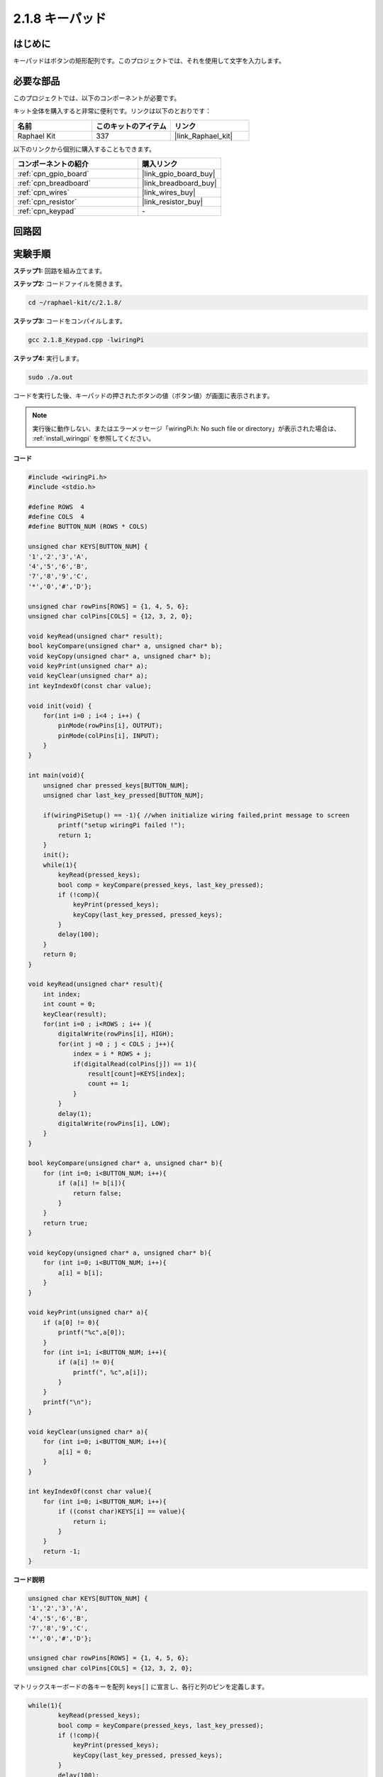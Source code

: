 .. _2.1.8_c:

2.1.8 キーパッド
==================

はじめに
------------

キーパッドはボタンの矩形配列です。このプロジェクトでは、それを使用して文字を入力します。

必要な部品
------------------------------

このプロジェクトでは、以下のコンポーネントが必要です。

.. image:: ../img/list_2.1.5_keypad.png

キット全体を購入すると非常に便利です。リンクは以下のとおりです：

.. list-table::
    :widths: 20 20 20
    :header-rows: 1

    *   - 名前	
        - このキットのアイテム
        - リンク
    *   - Raphael Kit
        - 337
        - |link_Raphael_kit|

以下のリンクから個別に購入することもできます。

.. list-table::
    :widths: 30 20
    :header-rows: 1

    *   - コンポーネントの紹介
        - 購入リンク

    *   - :ref:`cpn_gpio_board`
        - |link_gpio_board_buy|
    *   - :ref:`cpn_breadboard`
        - |link_breadboard_buy|
    *   - :ref:`cpn_wires`
        - |link_wires_buy|
    *   - :ref:`cpn_resistor`
        - |link_resistor_buy|
    *   - :ref:`cpn_keypad`
        - \-

回路図
-----------------

.. image:: ../img/image315.png

.. image:: ../img/image316.png

実験手順
-----------------------

**ステップ1:** 回路を組み立てます。

.. image:: ../img/image186.png

**ステップ2:** コードファイルを開きます。

.. raw:: html

   <run></run>

.. code-block::

    cd ~/raphael-kit/c/2.1.8/

**ステップ3:** コードをコンパイルします。

.. raw:: html

   <run></run>

.. code-block::

    gcc 2.1.8_Keypad.cpp -lwiringPi

**ステップ4:** 実行します。

.. raw:: html

   <run></run>

.. code-block::

    sudo ./a.out

コードを実行した後、キーパッドの押されたボタンの値（ボタン値）が画面に表示されます。

.. note::

    実行後に動作しない、またはエラーメッセージ「wiringPi.h: No such file or directory」が表示された場合は、 :ref:`install_wiringpi` を参照してください。

**コード**

.. code-block:: c

    #include <wiringPi.h>
    #include <stdio.h>

    #define ROWS  4 
    #define COLS  4
    #define BUTTON_NUM (ROWS * COLS)

    unsigned char KEYS[BUTTON_NUM] {  
    '1','2','3','A',
    '4','5','6','B',
    '7','8','9','C',
    '*','0','#','D'};

    unsigned char rowPins[ROWS] = {1, 4, 5, 6}; 
    unsigned char colPins[COLS] = {12, 3, 2, 0};

    void keyRead(unsigned char* result);
    bool keyCompare(unsigned char* a, unsigned char* b);
    void keyCopy(unsigned char* a, unsigned char* b);
    void keyPrint(unsigned char* a);
    void keyClear(unsigned char* a);
    int keyIndexOf(const char value);

    void init(void) {
        for(int i=0 ; i<4 ; i++) {
            pinMode(rowPins[i], OUTPUT);
            pinMode(colPins[i], INPUT);
        }
    }

    int main(void){
        unsigned char pressed_keys[BUTTON_NUM];
        unsigned char last_key_pressed[BUTTON_NUM];

        if(wiringPiSetup() == -1){ //when initialize wiring failed,print message to screen
            printf("setup wiringPi failed !");
            return 1; 
        }
        init();
        while(1){
            keyRead(pressed_keys);
            bool comp = keyCompare(pressed_keys, last_key_pressed);
            if (!comp){
                keyPrint(pressed_keys);
                keyCopy(last_key_pressed, pressed_keys);
            }
            delay(100);
        }
        return 0;  
    }

    void keyRead(unsigned char* result){
        int index;
        int count = 0;
        keyClear(result);
        for(int i=0 ; i<ROWS ; i++ ){
            digitalWrite(rowPins[i], HIGH);
            for(int j =0 ; j < COLS ; j++){
                index = i * ROWS + j;
                if(digitalRead(colPins[j]) == 1){
                    result[count]=KEYS[index];
                    count += 1;
                }
            }
            delay(1);
            digitalWrite(rowPins[i], LOW);
        }
    }

    bool keyCompare(unsigned char* a, unsigned char* b){
        for (int i=0; i<BUTTON_NUM; i++){
            if (a[i] != b[i]){
                return false;
            }
        }
        return true;
    }

    void keyCopy(unsigned char* a, unsigned char* b){
        for (int i=0; i<BUTTON_NUM; i++){
            a[i] = b[i];
        }
    }

    void keyPrint(unsigned char* a){
        if (a[0] != 0){
            printf("%c",a[0]);
        }
        for (int i=1; i<BUTTON_NUM; i++){
            if (a[i] != 0){
                printf(", %c",a[i]);
            }
        }
        printf("\n");
    }

    void keyClear(unsigned char* a){
        for (int i=0; i<BUTTON_NUM; i++){
            a[i] = 0;
        }
    }

    int keyIndexOf(const char value){
        for (int i=0; i<BUTTON_NUM; i++){
            if ((const char)KEYS[i] == value){
                return i;
            }
        }
        return -1;
    }

**コード説明**

.. code-block:: c

    unsigned char KEYS[BUTTON_NUM] {  
    '1','2','3','A',
    '4','5','6','B',
    '7','8','9','C',
    '*','0','#','D'};

    unsigned char rowPins[ROWS] = {1, 4, 5, 6}; 
    unsigned char colPins[COLS] = {12, 3, 2, 0};

マトリックスキーボードの各キーを配列 ``keys[]`` に宣言し、各行と列のピンを定義します。

.. code-block:: c

    while(1){
            keyRead(pressed_keys);
            bool comp = keyCompare(pressed_keys, last_key_pressed);
            if (!comp){
                keyPrint(pressed_keys);
                keyCopy(last_key_pressed, pressed_keys);
            }
            delay(100);
        }

これは、ボタン値を読み取り、印刷するメイン関数の部分です。

関数 ``keyRead()`` は、各ボタンの状態を読み取ります。

``KeyCompare()`` および ``keyCopy()`` は、ボタンの状態が変わったかどうか（つまり、ボタンが押されたか、またはリリースされたか）を判断するために使用されます。

``keyPrint()`` は、現在のレベルが高レベルであるボタン（ボタンが押されている）のボタン値を印刷します。

.. code-block:: c

    void keyRead(unsigned char* result){
        int index;
        int count = 0;
        keyClear(result);
        for(int i=0 ; i<ROWS ; i++ ){
            digitalWrite(rowPins[i], HIGH);
            for(int j =0 ; j < COLS ; j++){
                index = i * ROWS + j;
                if(digitalRead(colPins[j]) == 1){
                    result[count]=KEYS[index];
                    count += 1;
                }
            }
            delay(1);
            digitalWrite(rowPins[i], LOW);
        }
    }

この関数は、各行に順番に高レベルを割り当て、列のキーが押されると、キーが位置している列が高レベルを取得します。2層のループ判断の後、キーの状態のコンパイルが配列( ``reasult[]`` )を生成します。

「3」のボタンを押すと：

.. image:: ../img/image187.png

``RowPin [0]`` には高レベルが書き込まれ、colPin[2] は高レベルを取得します。 ``ColPin [0]`` , colPin[1], colPin[3] は低レベルを取得します。

これにより、0,0,1,0が得られます。rowPin[1]、rowPin[2]、rowPin[3]に高レベルが書き込まれると、colPin[0]〜colPin[4]は低レベルを取得します。

ループ判断が完了すると、配列が生成されます：

.. code-block:: c

    result[BUTTON_NUM] {  
    0, 0, 1, 0,
    0, 0, 0, 0,
    0, 0, 0, 0,
    0, 0, 0, 0};

.. code-block:: c

    bool keyCompare(unsigned char* a, unsigned char* b){
        for (int i=0; i<BUTTON_NUM; i++){
            if (a[i] != b[i]){
                return false;
            }
        }
        return true;
    }

    void keyCopy(unsigned char* a, unsigned char* b){
        for (int i=0; i<BUTTON_NUM; i++){
            a[i] = b[i];
        }
    }

これらの2つの関数は、キーの状態が変わったかどうかを判断するために使用されます。例えば、「3」を押して手を放したときや「2」を押したとき、keyCompare()はfalseを返します。

KeyCopy()は、各比較の後に、a配列(last_key_pressed[BUTTON_NUM])に現在のボタン値を再書きするために使用されます。これにより、次回の比較が可能になります。

.. code-block:: c

    void keyPrint(unsigned char* a){
    //printf("{");
        if (a[0] != 0){
            printf("%c",a[0]);
        }
        for (int i=1; i<BUTTON_NUM; i++){
            if (a[i] != 0){
                printf(", %c",a[i]);
            }
        }
        printf("\n");
    }

この関数は、現在押されているボタンの値を印刷するために使用されます。ボタン「1」が押されている場合、「1」が印刷されます。ボタン「1」が押され、ボタン「3」が押されている場合、「1, 3」が印刷されます。

現象の画像
------------------


.. image:: ../img/image188.jpeg


